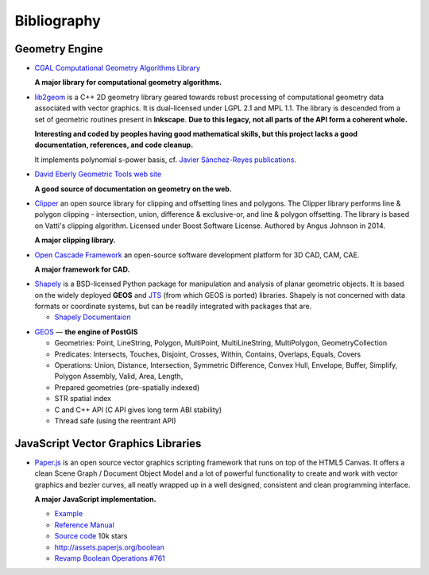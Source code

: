 .. _bibliography-page:

==============
 Bibliography
==============

.. related-projects vs bibliography : ???

Geometry Engine
---------------

* `CGAL Computational Geometry Algorithms Library <http://www.cgal.org>`_

  **A major library for computational geometry algorithms.**

.. rst hack

* `lib2geom <https://gitlab.com/inkscape/lib2geom>`_ is a C++ 2D geometry library geared towards
  robust processing of computational geometry data associated with vector graphics.  It is
  dual-licensed under LGPL 2.1 and MPL 1.1.  The library is descended from a set of geometric
  routines present in **Inkscape**. **Due to this legacy, not all parts of the API form a coherent
  whole.**

  **Interesting and coded by peoples having good mathematical skills, but this project lacks a good
  documentation, references, and code cleanup.**

  It implements polynomial s-power basis, cf. `Javier Sánchez-Reyes publications
  <https://dblp.uni-trier.de/pers/hd/s/S=aacute=nchez=Reyes:Javier>`_.

.. J. Sánchez-Reyes. The symmetric analogue of the polynomial power basis. ACM Trans. Graph.,
   16(3):319–357, 1997.

.. J. Sánchez-reyes. Inversion approximations for functions via s-power series. Comput. Aided
   Geom. Des., 18(6):587–608, 2001.

.. J. Sánchez-Reyes and J. M. Chacón. s-power series: an alternative to poisson expansions for
   representing analytic functions. Comput. Aided Geom. Des., 22(2):103–119, 2005.

.. Javier Sánchez-Reyes. Applications of the polynomial s-power basis in geometry processing. ACM
   Trans. Graph., 19(1):27–55, 2000.

* `David Eberly Geometric Tools web site <https://www.geometrictools.com/index.html>`_

  **A good source of documentation on geometry on the web.**

.. rst hack

* `Clipper <http://www.angusj.com/delphi/clipper.php>`_ an open source library for clipping and
  offsetting lines and polygons.  The Clipper library performs line & polygon clipping -
  intersection, union, difference & exclusive-or, and line & polygon offsetting. The library is
  based on Vatti's clipping algorithm.  Licensed under Boost Software License.  Authored by Angus
  Johnson in 2014.

  **A major clipping library.**

.. rst hack

* `Open Cascade Framework <https://www.opencascade.com>`_ an open-source software development
  platform for 3D CAD, CAM, CAE.

  **A major framework for CAD.**

.. rst hack

* `Shapely <https://github.com/Toblerity/Shapely>`_ is a BSD-licensed Python package for
  manipulation and analysis of planar geometric objects.  It is based on the widely deployed
  **GEOS** and `JTS <https://locationtech.github.io/jts>`_ (from which GEOS
  is ported) libraries.  Shapely is not concerned with data formats or coordinate systems, but can
  be readily integrated with packages that are.

  * `Shapely Documentaion <https://shapely.readthedocs.io/en/latest>`_

.. rst hack

* `GEOS <http://trac.osgeo.org/geos>`_ — **the engine of PostGIS**

  * Geometries: Point, LineString, Polygon, MultiPoint, MultiLineString, MultiPolygon, GeometryCollection
  * Predicates: Intersects, Touches, Disjoint, Crosses, Within, Contains, Overlaps, Equals, Covers
  * Operations: Union, Distance, Intersection, Symmetric Difference, Convex Hull, Envelope, Buffer, Simplify, Polygon Assembly, Valid, Area, Length,
  * Prepared geometries (pre-spatially indexed)
  * STR spatial index
  * C and C++ API (C API gives long term ABI stability)
  * Thread safe (using the reentrant API)

JavaScript Vector Graphics Libraries
------------------------------------

* `Paper.js <http://paperjs.org>`_ is an open source vector graphics scripting framework that runs
  on top of the HTML5 Canvas. It offers a clean Scene Graph / Document Object Model and a lot of
  powerful functionality to create and work with vector graphics and bezier curves, all neatly
  wrapped up in a well designed, consistent and clean programming interface.

  **A major JavaScript implementation.**

  * `Example <http://paperjs.org/examples/>`_
  * `Reference Manual <http://paperjs.org/reference/global/>`_
  * `Source code <https://github.com/paperjs/paper.js>`_ 10k stars
  * http://assets.paperjs.org/boolean
  * `Revamp Boolean Operations #761 <https://github.com/paperjs/paper.js/issues/761>`_



.. `Two.js <https://two.js.org>`_ is a two-dimensional drawing api geared towards modern web
   browsers. It is renderer agnostic enabling the same api to draw in multiple contexts: svg,
   canvas, and webgl.
   https://github.com/jonobr1/two.js 6k stars

.. https://pixijs.io

.. https://www.createjs.com

.. https://fabricjs.com 12k stars

.. https://docs.google.com/spreadsheets/d/1JYEGMN2jJtmwyjB4DMw3uaYLVMkduf61suKpiOzo0hc/edit#gid=0

.. http://p5js.org a JavaScript port of Processing (in Java) for experimental works

.. http://dmitrybaranovskiy.github.io/raphael
   https://github.com/DmitryBaranovskiy/raphael 10k

.. http://snapsvg.io

.. https://threejs.org

.. https://github.com/andreaferretti/paths-js 1.5k
